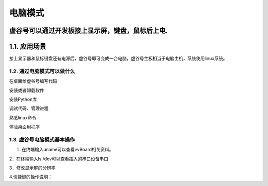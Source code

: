 电脑模式
=================
虚谷号可以通过开发板接上显示屏，键盘，鼠标后上电.
------------------------------------------------
1.1. 应用场景
------------------------------------------------
接上显示器和鼠标键盘还有电源后，虚谷号即可变成一台电脑，虚谷号主板相当于电脑主机，系统使用linux系统。

-------------------------------------------------
1.2. 通过电脑模式可以做什么
-------------------------------------------------
在桌面给虚谷号编写代码

安装或者卸载软件

安装Python库

调试代码、管理进程

熟悉linux命令

体验桌面用程序  

------------------------------------------------
1.3. 虚谷号电脑模式基本操作
------------------------------------------------
1. 在终端输入uname可以查看vvBoard相关资料。

2．在终端输入ls /dev可以查看插入的串口设备串口

3．修改显示屏的分辨率

4.快捷键的操作说明：

